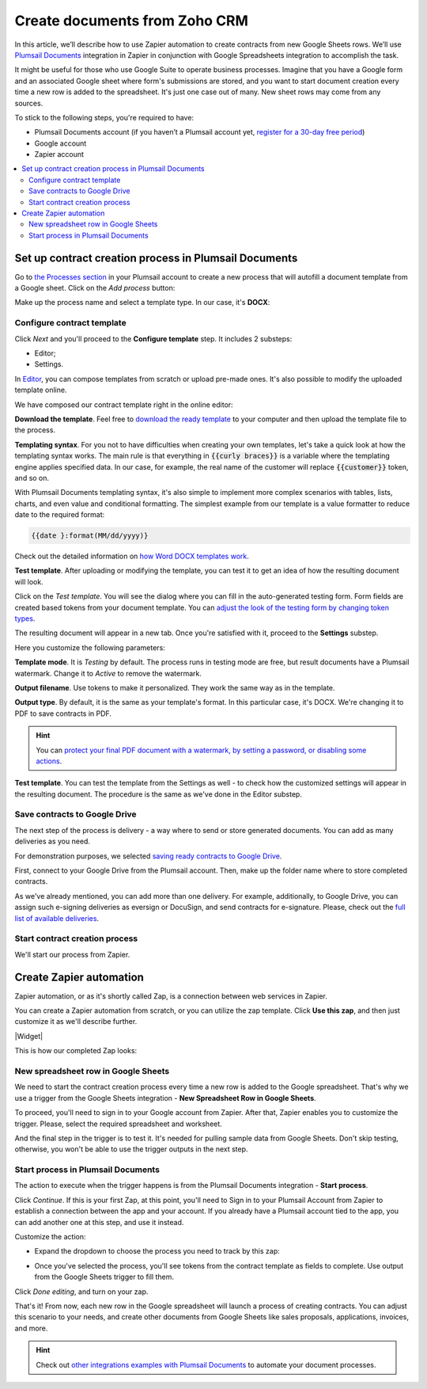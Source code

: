 .. title:: Create documents from Zoho CRM 

.. meta::
   :description: When a new row is added to Google Sheets, generate customized documents from its data.

Create documents from Zoho CRM
===============================

In this article, we’ll describe how to use Zapier automation to create contracts from new Google Sheets rows. 
We’ll use `Plumsail Documents <https://plumsail.com/documents/>`_ integration in Zapier in conjunction with Google Spreadsheets integration to accomplish the task.

.. image:: ../../../_static/img/user-guide/processes/how-tos/google-sheet-to-contract.png
    :alt: autofill contract from google spreadsheets

It might be useful for those who use Google Suite to operate business processes. 
Imagine that you have a Google form and an associated Google sheet where form's submissions are stored, and you want to start document creation every time a new row is added to the spreadsheet. 
It's just one case out of many. New sheet rows may come from any sources. 

To stick to the following steps, you're required to have:

- Plumsail Documents account (if you haven’t a Plumsail account yet, `register for a 30-day free period <https://auth.plumsail.com/Account/Register?ReturnUrl=https://account.plumsail.com/documents/processes/reg>`_)
-	Google account
- Zapier account

.. contents::
    :local:
    :depth: 2

Set up contract creation process in Plumsail Documents
~~~~~~~~~~~~~~~~~~~~~~~~~~~~~~~~~~~~~~~~~~~~~~~~~~~~~~

Go to `the Processes section <https://auth.plumsail.com/account/Register?ReturnUrl=https://account.plumsail.com/documents/processes/reg>`_ in your Plumsail account to create a new process that will autofill a document template from a Google sheet. 
Click on the *Add process* button:

.. image:: ../../../_static/img/user-guide/processes/how-tos/add-process-button.png
    :alt: add process button

Make up the process name and select a template type. In our case, it's **DOCX**:

.. image:: ../../../_static/img/user-guide/processes/how-tos/create-contracts-process.png
    :alt: new process for contract from Google Sheets

Configure contract template
----------------------------

Click *Next* and you'll proceed to the **Configure template** step. It includes 2 substeps:

- Editor;
- Settings.

In `Editor <../../../user-guide/processes/online-editor.html>`_, you can compose templates from scratch or upload pre-made ones. It's also possible to modify the uploaded template online.

We have composed our contract template right in the online editor:

.. image:: ../../../_static/img/user-guide/processes/how-tos/create-template-online.gif
    :alt: compose document template online

**Download the template**. Feel free to `download the ready template <../../../_static/files/user-guide/processes/contract-template.docx>`_ to your computer and then upload the template file to the process. 

**Templating syntax**. For you not to have difficulties when creating your own templates, let's take a quick look at how the templating syntax works.
The main rule is that everything in :code:`{{curly braces}}` is a variable where the templating engine applies specified data. In our case, for example, the real name of the customer will replace :code:`{{customer}}` token, and so on.

With Plumsail Documents templating syntax, it's also simple to implement more complex scenarios with tables, lists, charts, and even value and conditional formatting. The simplest example from our template is a value formatter to reduce date to the required format:

.. code::

    {{date }:format(MM/dd/yyyy)}
    
Check out the detailed information on `how Word DOCX templates work <../../../document-generation/docx/index.html>`_. 

**Test template**. After uploading or modifying the template, you can test it to get an idea of how the resulting document will look. 

Click on the *Test template*. You will see the dialog where you can fill in the auto-generated testing form. 
Form fields are created based tokens from your document template. You can `adjust the look of the testing form by changing token types <../custom-testing-form.html>`_.

.. image:: ../../../_static/img/user-guide/processes/how-tos/test-contract-template.png
    :alt: test template to see the result

The resulting document will appear in a new tab. Once you're satisfied with it, proceed to the **Settings** substep.

Here you customize the following parameters:

.. image:: ../../../_static/img/user-guide/processes/how-tos/configure-contract-template.png
    :alt: configure contract template

**Template mode**. It is *Testing* by default. The process runs in testing mode are free, but result documents have a Plumsail watermark. Change it to *Active* to remove the watermark.

**Output filename**. Use tokens to make it personalized. They work the same way as in the template. 

**Output type**. By default, it is the same as your template's format. In this particular case, it's DOCX. We're changing it to PDF to save contracts in PDF.

.. hint:: You can `protect your final PDF document with a watermark, by setting a password, or disabling some actions <../configure-settings.html#add-watermark>`_. 

**Test template**. You can test the template from the Settings as well - to check how the customized settings will appear in the resulting document. The procedure is the same as we've done in the Editor substep.

Save contracts to Google Drive
------------------------------

The next step of the process is delivery - a way where to send or store generated documents. You can add as many deliveries as you need. 
 
.. image:: ../../../_static/img/user-guide/processes/how-tos/add-delivery.png
    :alt: add delivery

For demonstration purposes, we selected `saving ready contracts to Google Drive <../deliveries/google-drive.html>`_.

First, connect to your Google Drive from the Plumsail account. Then, make up the folder name where to store completed contracts.

.. image:: ../../../_static/img/user-guide/processes/how-tos/save-google-drive.png
    :alt: save contract to Google Drive

As we've already mentioned, you can add more than one delivery. For example, additionally, to Google Drive, you can assign such e-signing deliveries as eversign or DocuSign, and send contracts for e-signature. Please, check out the `full list of available deliveries <../../../user-guide/processes/create-delivery.html>`_.


Start contract creation process
-------------------------------

We'll start our process from Zapier.


Create Zapier automation
~~~~~~~~~~~~~~~~~~~~~~~~

Zapier automation, or as it's shortly called Zap, is a connection between web services in Zapier. 

You can create a Zapier automation from scratch, or you can utilize the zap template. Click **Use this zap**, and then just customize it as we'll describe further.

|Widget|

.. |Widget| raw:: html

    <script type="text/javascript" src="https://zapier.com/apps/embed/widget.js?guided_zaps=134367"></script>


This is how our completed Zap looks:

.. image:: ../../../_static/img/user-guide/processes/how-tos/google-sheet-zap.png
    :alt: Google Sheets zap

New spreadsheet row in Google Sheets
------------------------------------

We need to start the contract creation process every time a new row is added to the Google spreadsheet. That's why we use a trigger from the Google Sheets integration - **New Spreadsheet Row in Google Sheets**. 

.. image:: ../../../_static/img/user-guide/processes/how-tos/new-row-in-google-sheets.png
    :alt: Google Sheets trigger on new row

To proceed, you'll need to sign in to your Google account from Zapier. After that, Zapier enables you to customize the trigger. Please, select the required spreadsheet and worksheet. 

.. image:: ../../../_static/img/user-guide/processes/how-tos/customize-spreadsheet-row.png
    :alt: Customize Google Sheets row

And the final step in the trigger is to test it. It's needed for pulling sample data from Google Sheets. Don't skip testing, otherwise, you won't be able to use the trigger outputs in the next step.

.. image:: ../../../_static/img/user-guide/processes/how-tos/test-spreadsheet-row.png
    :alt: Test Google Sheets row

Start process in Plumsail Documents
-----------------------------------

The action to execute when the trigger happens is from the Plumsail Documents integration - **Start process**. 

.. image:: ../../../_static/img/user-guide/processes/how-tos/start-process-zapier.png
    :alt: start process from Zapier action

Click *Continue*. If this is your first Zap, at this point, you'll need to Sign in to your Plumsail Account from Zapier to establish a connection between the app and your account. If you already have a Plumsail account tied to the app, you can add another one at this step, and use it instead.

Customize the action:

- Expand the dropdown to choose the process you need to track by this zap:

.. image:: ../../../_static/img/user-guide/processes/how-tos/select-process-contracts.png
    :alt: select process from dropdown

- Once you've selected the process, you'll see tokens from the contract template as fields to complete. Use output from the Google Sheets trigger to fill them.

.. image:: ../../../_static/img/user-guide/processes/how-tos/customize-process-google-sheets.png
    :alt: customize process

Click *Done editing*, and turn on your zap. 

.. image:: ../../../_static/img/user-guide/processes/how-tos/turn-on-zap-google-sheets.png
    :alt: turn on zap

That's it! From now, each new row in the Google spreadsheet will launch a process of creating contracts. 
You can adjust this scenario to your needs, and create other documents from Google Sheets like sales proposals, applications, invoices, and more.

.. hint:: Check out `other integrations examples with Plumsail Documents <https://plumsail.com/documents/integrations/>`_ to automate your document processes. 



